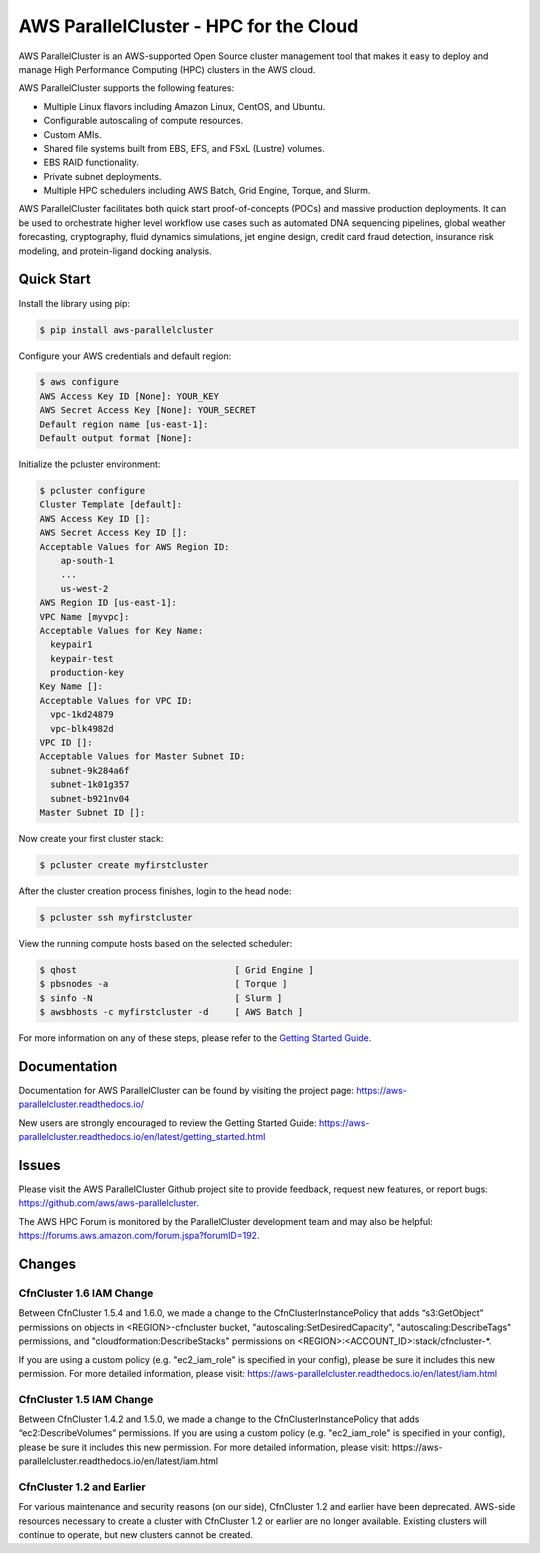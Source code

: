 =======================================
AWS ParallelCluster - HPC for the Cloud
=======================================

|Build Status| |Version|

.. |Build Status| image:: https://travis-ci.org/aws/aws-parallelcluster.png?branch=develop
   :target: https://travis-ci.org/aws/aws-parallelcluster/
   :alt: Build Status
.. |Version| image:: https://badge.fury.io/py/aws-parallelcluster.png
    :target: https://badge.fury.io/py/aws-parallelcluster

AWS ParallelCluster is an AWS-supported Open Source cluster management tool that makes it easy to deploy and
manage High Performance Computing (HPC) clusters in the AWS cloud.

AWS ParallelCluster supports the following features:

- Multiple Linux flavors including Amazon Linux, CentOS, and Ubuntu.
- Configurable autoscaling of compute resources.
- Custom AMIs.
- Shared file systems built from EBS, EFS, and FSxL (Lustre) volumes.
- EBS RAID functionality.
- Private subnet deployments.
- Multiple HPC schedulers including AWS Batch, Grid Engine, Torque, and Slurm.

AWS ParallelCluster facilitates both quick start proof-of-concepts (POCs) and massive production deployments.
It can be used to orchestrate higher level workflow use cases such as automated DNA sequencing pipelines,
global weather forecasting, cryptography, fluid dynamics simulations, jet engine design, credit card fraud
detection, insurance risk modeling, and protein-ligand docking analysis.

-----------
Quick Start
-----------

Install the library using pip:

.. code-block:: sh

    $ pip install aws-parallelcluster

Configure your AWS credentials and default region:

.. code-block:: sh

    $ aws configure
    AWS Access Key ID [None]: YOUR_KEY
    AWS Secret Access Key [None]: YOUR_SECRET
    Default region name [us-east-1]:
    Default output format [None]:

Initialize the pcluster environment:

.. code-block:: ini

  $ pcluster configure
  Cluster Template [default]:
  AWS Access Key ID []:
  AWS Secret Access Key ID []:
  Acceptable Values for AWS Region ID:
      ap-south-1
      ...
      us-west-2
  AWS Region ID [us-east-1]:
  VPC Name [myvpc]:
  Acceptable Values for Key Name:
    keypair1
    keypair-test
    production-key
  Key Name []:
  Acceptable Values for VPC ID:
    vpc-1kd24879
    vpc-blk4982d
  VPC ID []:
  Acceptable Values for Master Subnet ID:
    subnet-9k284a6f
    subnet-1k01g357
    subnet-b921nv04
  Master Subnet ID []:

Now create your first cluster stack:

.. code-block:: sh

  $ pcluster create myfirstcluster

After the cluster creation process finishes, login to the head node:

.. code-block:: sh

  $ pcluster ssh myfirstcluster

View the running compute hosts based on the selected scheduler:

.. code-block:: sh

  $ qhost                              [ Grid Engine ]
  $ pbsnodes -a                        [ Torque ]
  $ sinfo -N                           [ Slurm ]
  $ awsbhosts -c myfirstcluster -d     [ AWS Batch ]

For more information on any of these steps, please refer to the `Getting Started Guide`_.

.. _`Getting Started Guide`: https://aws-parallelcluster.readthedocs.io/en/latest/getting_started.html

-------------
Documentation
-------------

Documentation for AWS ParallelCluster can be found by visiting the project page:
https://aws-parallelcluster.readthedocs.io/

New users are strongly encouraged to review the Getting Started Guide:
https://aws-parallelcluster.readthedocs.io/en/latest/getting_started.html

------
Issues
------

Please visit the AWS ParallelCluster Github project site to provide feedback, request new features, or report bugs:
https://github.com/aws/aws-parallelcluster.

The AWS HPC Forum is monitored by the ParallelCluster development team and may also be helpful:
https://forums.aws.amazon.com/forum.jspa?forumID=192.

-------
Changes
-------

CfnCluster 1.6 IAM Change
=========================
Between CfnCluster 1.5.4 and 1.6.0, we made a change to the CfnClusterInstancePolicy that adds “s3:GetObject” permissions
on objects in <REGION>-cfncluster bucket, "autoscaling:SetDesiredCapacity", "autoscaling:DescribeTags" permissions, and
"cloudformation:DescribeStacks" permissions on <REGION>:<ACCOUNT_ID>:stack/cfncluster-*.

If you are using a custom policy (e.g. "ec2_iam_role" is specified in your config), please be sure it includes this new permission.
For more detailed information, please visit: https://aws-parallelcluster.readthedocs.io/en/latest/iam.html

CfnCluster 1.5 IAM Change
=========================
Between CfnCluster 1.4.2 and 1.5.0, we made a change to the CfnClusterInstancePolicy that adds “ec2:DescribeVolumes” permissions. If you are using a custom policy (e.g. "ec2_iam_role" is specified in your config), please be sure it includes this new permission.
For more detailed information, please visit: https://aws-parallelcluster.readthedocs.io/en/latest/iam.html

CfnCluster 1.2 and Earlier
==========================
For various maintenance and security reasons (on our side), CfnCluster 1.2 and earlier have been deprecated.  AWS-side resources necessary to create a cluster with CfnCluster 1.2 or earlier are no longer available.  Existing clusters will continue to operate, but new clusters cannot be created.
